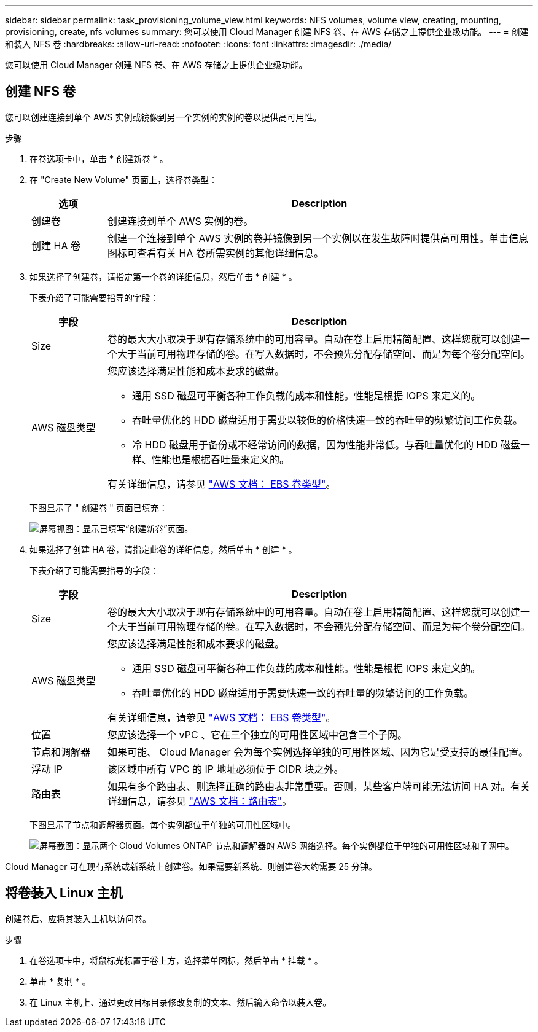 ---
sidebar: sidebar 
permalink: task_provisioning_volume_view.html 
keywords: NFS volumes, volume view, creating, mounting, provisioning, create, nfs volumes 
summary: 您可以使用 Cloud Manager 创建 NFS 卷、在 AWS 存储之上提供企业级功能。 
---
= 创建和装入 NFS 卷
:hardbreaks:
:allow-uri-read: 
:nofooter: 
:icons: font
:linkattrs: 
:imagesdir: ./media/


[role="lead"]
您可以使用 Cloud Manager 创建 NFS 卷、在 AWS 存储之上提供企业级功能。



== 创建 NFS 卷

您可以创建连接到单个 AWS 实例或镜像到另一个实例的实例的卷以提供高可用性。

.步骤
. 在卷选项卡中，单击 * 创建新卷 * 。
. 在 "Create New Volume" 页面上，选择卷类型：
+
[cols="15,85"]
|===
| 选项 | Description 


| 创建卷 | 创建连接到单个 AWS 实例的卷。 


| 创建 HA 卷 | 创建一个连接到单个 AWS 实例的卷并镜像到另一个实例以在发生故障时提供高可用性。单击信息图标可查看有关 HA 卷所需实例的其他详细信息。 
|===
. 如果选择了创建卷，请指定第一个卷的详细信息，然后单击 * 创建 * 。
+
下表介绍了可能需要指导的字段：

+
[cols="15,85"]
|===
| 字段 | Description 


| Size | 卷的最大大小取决于现有存储系统中的可用容量。自动在卷上启用精简配置、这样您就可以创建一个大于当前可用物理存储的卷。在写入数据时，不会预先分配存储空间、而是为每个卷分配空间。 


| AWS 磁盘类型  a| 
您应该选择满足性能和成本要求的磁盘。

** 通用 SSD 磁盘可平衡各种工作负载的成本和性能。性能是根据 IOPS 来定义的。
** 吞吐量优化的 HDD 磁盘适用于需要以较低的价格快速一致的吞吐量的频繁访问工作负载。
** 冷 HDD 磁盘用于备份或不经常访问的数据，因为性能非常低。与吞吐量优化的 HDD 磁盘一样、性能也是根据吞吐量来定义的。


有关详细信息，请参见 http://docs.aws.amazon.com/AWSEC2/latest/UserGuide/EBSVolumeTypes.html["AWS 文档： EBS 卷类型"^]。

|===
+
下图显示了 " 创建卷 " 页面已填充：

+
image:screenshot_volume_view_create.gif["屏幕抓图：显示已填写“创建新卷”页面。"]

. 如果选择了创建 HA 卷，请指定此卷的详细信息，然后单击 * 创建 * 。
+
下表介绍了可能需要指导的字段：

+
[cols="15,85"]
|===
| 字段 | Description 


| Size | 卷的最大大小取决于现有存储系统中的可用容量。自动在卷上启用精简配置、这样您就可以创建一个大于当前可用物理存储的卷。在写入数据时，不会预先分配存储空间、而是为每个卷分配空间。 


| AWS 磁盘类型  a| 
您应该选择满足性能和成本要求的磁盘。

** 通用 SSD 磁盘可平衡各种工作负载的成本和性能。性能是根据 IOPS 来定义的。
** 吞吐量优化的 HDD 磁盘适用于需要快速一致的吞吐量的频繁访问的工作负载。


有关详细信息，请参见 http://docs.aws.amazon.com/AWSEC2/latest/UserGuide/EBSVolumeTypes.html["AWS 文档： EBS 卷类型"^]。



| 位置 | 您应该选择一个 vPC 、它在三个独立的可用性区域中包含三个子网。 


| 节点和调解器 | 如果可能、 Cloud Manager 会为每个实例选择单独的可用性区域、因为它是受支持的最佳配置。 


| 浮动 IP | 该区域中所有 VPC 的 IP 地址必须位于 CIDR 块之外。 


| 路由表 | 如果有多个路由表、则选择正确的路由表非常重要。否则，某些客户端可能无法访问 HA 对。有关详细信息，请参见  http://docs.aws.amazon.com/AmazonVPC/latest/UserGuide/VPC_Route_Tables.html["AWS 文档：路由表"^]。 
|===
+
下图显示了节点和调解器页面。每个实例都位于单独的可用性区域中。

+
image:screenshot_volume_view_ha_network.gif["屏幕截图：显示两个 Cloud Volumes ONTAP 节点和调解器的 AWS 网络选择。每个实例都位于单独的可用性区域和子网中。"]



Cloud Manager 可在现有系统或新系统上创建卷。如果需要新系统、则创建卷大约需要 25 分钟。



== 将卷装入 Linux 主机

创建卷后、应将其装入主机以访问卷。

.步骤
. 在卷选项卡中，将鼠标光标置于卷上方，选择菜单图标，然后单击 * 挂载 * 。
. 单击 * 复制 * 。
. 在 Linux 主机上、通过更改目标目录修改复制的文本、然后输入命令以装入卷。

